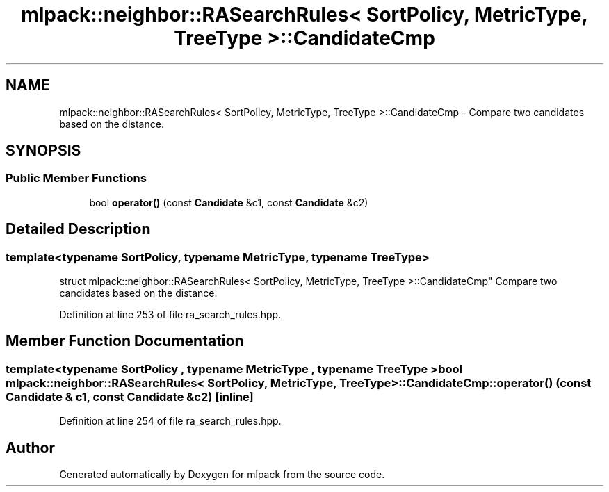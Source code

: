 .TH "mlpack::neighbor::RASearchRules< SortPolicy, MetricType, TreeType >::CandidateCmp" 3 "Sat Mar 25 2017" "Version master" "mlpack" \" -*- nroff -*-
.ad l
.nh
.SH NAME
mlpack::neighbor::RASearchRules< SortPolicy, MetricType, TreeType >::CandidateCmp \- Compare two candidates based on the distance\&.  

.SH SYNOPSIS
.br
.PP
.SS "Public Member Functions"

.in +1c
.ti -1c
.RI "bool \fBoperator()\fP (const \fBCandidate\fP &c1, const \fBCandidate\fP &c2)"
.br
.in -1c
.SH "Detailed Description"
.PP 

.SS "template<typename SortPolicy, typename MetricType, typename TreeType>
.br
struct mlpack::neighbor::RASearchRules< SortPolicy, MetricType, TreeType >::CandidateCmp"
Compare two candidates based on the distance\&. 
.PP
Definition at line 253 of file ra_search_rules\&.hpp\&.
.SH "Member Function Documentation"
.PP 
.SS "template<typename SortPolicy , typename MetricType , typename TreeType > bool \fBmlpack::neighbor::RASearchRules\fP< SortPolicy, MetricType, TreeType >::CandidateCmp::operator() (const \fBCandidate\fP & c1, const \fBCandidate\fP & c2)\fC [inline]\fP"

.PP
Definition at line 254 of file ra_search_rules\&.hpp\&.

.SH "Author"
.PP 
Generated automatically by Doxygen for mlpack from the source code\&.
